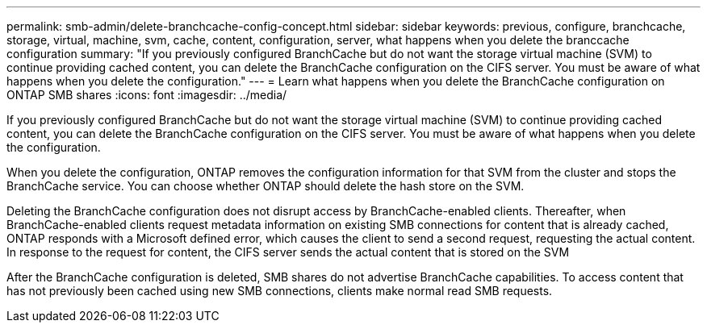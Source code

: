 ---
permalink: smb-admin/delete-branchcache-config-concept.html
sidebar: sidebar
keywords: previous, configure, branchcache, storage, virtual, machine, svm, cache, content, configuration, server, what happens when you delete the branccache configuration
summary: "If you previously configured BranchCache but do not want the storage virtual machine (SVM) to continue providing cached content, you can delete the BranchCache configuration on the CIFS server. You must be aware of what happens when you delete the configuration."
---
= Learn what happens when you delete the BranchCache configuration on ONTAP SMB shares
:icons: font
:imagesdir: ../media/

[.lead]
If you previously configured BranchCache but do not want the storage virtual machine (SVM) to continue providing cached content, you can delete the BranchCache configuration on the CIFS server. You must be aware of what happens when you delete the configuration.

When you delete the configuration, ONTAP removes the configuration information for that SVM from the cluster and stops the BranchCache service. You can choose whether ONTAP should delete the hash store on the SVM.

Deleting the BranchCache configuration does not disrupt access by BranchCache-enabled clients. Thereafter, when BranchCache-enabled clients request metadata information on existing SMB connections for content that is already cached, ONTAP responds with a Microsoft defined error, which causes the client to send a second request, requesting the actual content. In response to the request for content, the CIFS server sends the actual content that is stored on the SVM

After the BranchCache configuration is deleted, SMB shares do not advertise BranchCache capabilities. To access content that has not previously been cached using new SMB connections, clients make normal read SMB requests.


// 2025 June 10, ONTAPDOC-2981